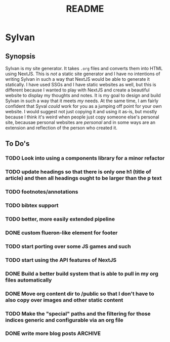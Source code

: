 #+title: README

* Sylvan

** Synopsis

Sylvan is my site generator. It takes ~.org~ files and converts them into HTML
using NextJS. This is /not/ a static site generator and I have no intentions of
writing Sylvan in such a way that NextJS would be able to generate it
statically. I have used SSGs and I have static websites as well, but this is
different because I wanted to play with NextJS and create a beautiful website to
display my thoughts and notes. It is my goal to design and build Sylvan in such
a way that it meets /my/ needs. At the same time, I am fairly confident that
Syval /could/ work for you as a jumping off point for your own website. I would
suggest not just copying it and using it as-is, but mostly because I think it's
weird when people just copy someone else's personal site, becausae personal
websites are /personal/ and in some ways are an extension and reflection of the
person who created it.

** To Do's
*** TODO Look into using a components library for a minor refactor
*** TODO update headings so that there is only one h1 (title of article) and then all headings ought to be larger than the p text
*** TODO footnotes/annotations
*** TODO bibtex support
*** TODO better, more easily extended pipeline
*** DONE custom flueron-like element for footer
CLOSED: [2022-08-06 Sat 15:07]
*** TODO start porting over some JS games and such
*** TODO start using the API features of NextJS
*** DONE Build a better build system that is able to pull in my org files automatically
CLOSED: [2022-08-07 Sun 12:51]
*** DONE Move org content dir to /public so that I don't have to also copy over images and other static content
CLOSED: [2022-08-07 Sun 12:51]
*** TODO Make the "special" paths and the filtering for those indices generic and configurable via an org file
*** DONE write more blog posts :ARCHIVE:
CLOSED: [2022-09-04 Sun 05:51]
